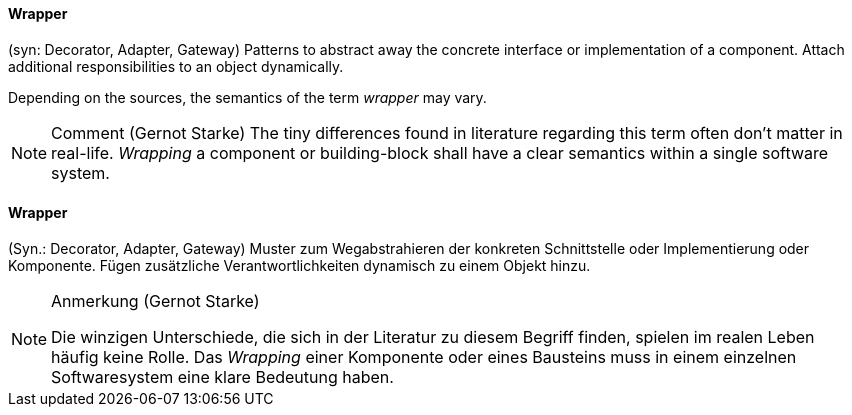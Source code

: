 // tag::EN[]

==== Wrapper

(syn: Decorator, Adapter, Gateway) Patterns to abstract away the concrete interface or implementation of a component. Attach additional responsibilities to an object dynamically.

Depending on the sources, the semantics of the term _wrapper_ may vary.

[NOTE]
====
Comment (Gernot Starke)
The tiny differences found in literature regarding this term often don't matter in real-life. _Wrapping_ a component or building-block shall have a clear semantics within a single software system.
====
// end::EN[]

// tag::DE[]

==== Wrapper

(Syn.: Decorator, Adapter, Gateway) Muster zum Wegabstrahieren der
konkreten Schnittstelle oder Implementierung oder Komponente. Fügen
zusätzliche Verantwortlichkeiten dynamisch zu einem Objekt hinzu.

[NOTE]
====
Anmerkung (Gernot Starke)

Die winzigen Unterschiede, die sich in der Literatur zu diesem Begriff  finden, spielen im realen Leben häufig keine Rolle. Das _Wrapping_  einer Komponente oder eines Bausteins muss in einem einzelnen Softwaresystem eine klare Bedeutung haben.
====

// end::DE[]
